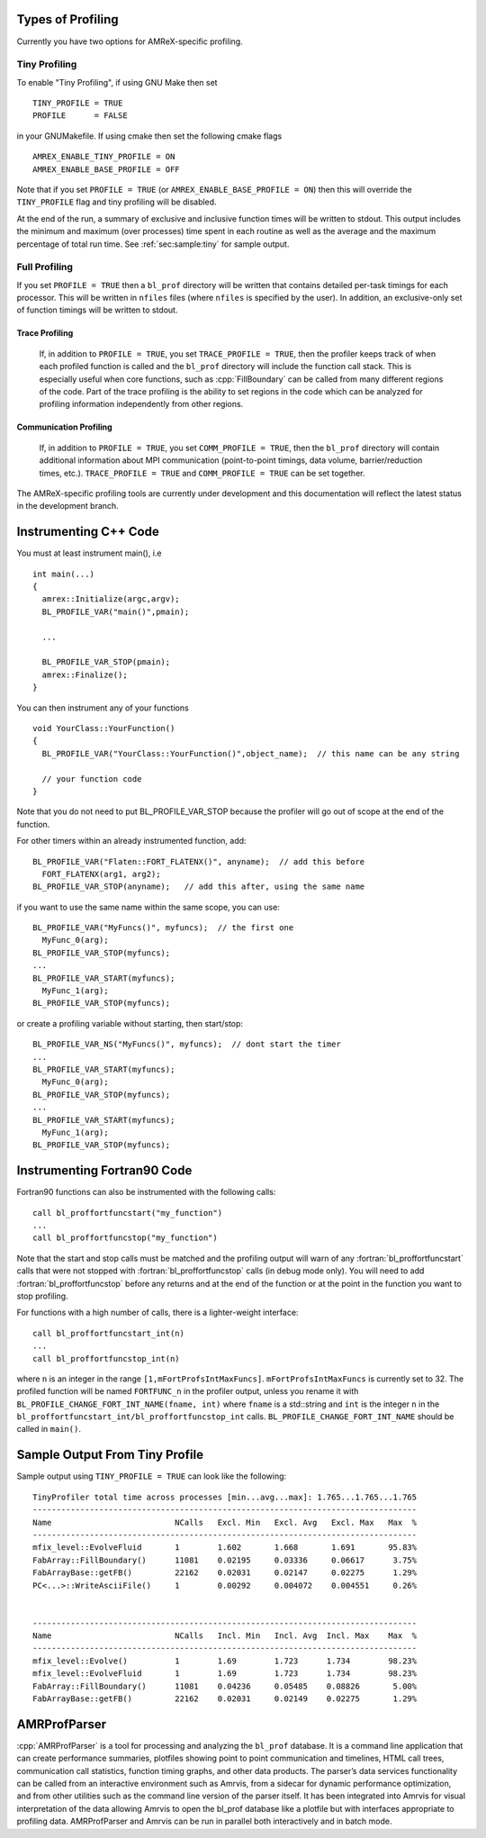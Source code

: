 .. role:: cpp(code)
   :language: c++

.. role:: fortran(code)
   :language: fortran

Types of Profiling
==================

Currently you have two options for AMReX-specific profiling. 

Tiny Profiling
----------------------

To enable "Tiny Profiling", if using GNU Make then set

::

  TINY_PROFILE = TRUE
  PROFILE      = FALSE

in your GNUMakefile.   If using cmake then set the following cmake flags

::

  AMREX_ENABLE_TINY_PROFILE = ON
  AMREX_ENABLE_BASE_PROFILE = OFF

Note that if you set ``PROFILE = TRUE``  (or ``AMREX_ENABLE_BASE_PROFILE = ON``)
then this will override the ``TINY_PROFILE`` flag and tiny profiling will be disabled.

At the end of the run, a summary of exclusive and inclusive function times will be written to stdout.
This output includes the minimum and maximum (over processes) time spent in each routine
as well as the average and the maximum percentage of total run time.   See :ref:`sec:sample:tiny` 
for sample output.

Full Profiling
--------------

If you set ``PROFILE = TRUE`` then a ``bl_prof`` directory will be written that
contains detailed per-task timings for each processor.  This will be written in 
``nfiles`` files (where ``nfiles`` is specified by the user).
In addition, an exclusive-only set of function timings will be written to stdout.

Trace Profiling
~~~~~~~~~~~~~~~

   If, in addition to ``PROFILE = TRUE``, you set ``TRACE_PROFILE = TRUE``, then
   the profiler keeps track of when each profiled function is called and the
   ``bl_prof`` directory will include the function call stack. This is especially
   useful when core functions, such as :cpp:`FillBoundary` can be called from many
   different regions of the code. Part of the trace profiling is the ability to
   set regions in the code which can be analyzed for profiling information
   independently from other regions.

Communication Profiling
~~~~~~~~~~~~~~~~~~~~~~~

  If, in addition to ``PROFILE = TRUE``, you set ``COMM_PROFILE = TRUE``, then
  the ``bl_prof`` directory will contain additional information about MPI
  communication (point-to-point timings, data volume, barrier/reduction times,
  etc.). ``TRACE_PROFILE = TRUE`` and ``COMM_PROFILE = TRUE`` can be set
  together.

The AMReX-specific profiling tools are currently under development and this
documentation will reflect the latest status in the development branch.

Instrumenting C++ Code
======================

.. highlight:: c++

You must at least instrument main(), i.e

::

    int main(...)  
    {
      amrex::Initialize(argc,argv);
      BL_PROFILE_VAR("main()",pmain); 

      ...

      BL_PROFILE_VAR_STOP(pmain); 
      amrex::Finalize();
    }

You can then instrument any of your functions

::

    void YourClass::YourFunction() 
    {
      BL_PROFILE_VAR("YourClass::YourFunction()",object_name);  // this name can be any string

      // your function code
    }

Note that you do not need to put BL_PROFILE_VAR_STOP because the profiler will go out of scope
at the end of the function.

For other timers within an already instrumented function, add:

::

          BL_PROFILE_VAR("Flaten::FORT_FLATENX()", anyname);  // add this before
            FORT_FLATENX(arg1, arg2);
          BL_PROFILE_VAR_STOP(anyname);   // add this after, using the same name

if you want to use the same name within the same scope, you can use:

::

          BL_PROFILE_VAR("MyFuncs()", myfuncs);  // the first one
            MyFunc_0(arg);
          BL_PROFILE_VAR_STOP(myfuncs);
          ...
          BL_PROFILE_VAR_START(myfuncs);
            MyFunc_1(arg);
          BL_PROFILE_VAR_STOP(myfuncs);

or create a profiling variable without starting, then start/stop:

::

          BL_PROFILE_VAR_NS("MyFuncs()", myfuncs);  // dont start the timer
          ...
          BL_PROFILE_VAR_START(myfuncs);
            MyFunc_0(arg);
          BL_PROFILE_VAR_STOP(myfuncs);
          ...
          BL_PROFILE_VAR_START(myfuncs);
            MyFunc_1(arg);
          BL_PROFILE_VAR_STOP(myfuncs);

Instrumenting Fortran90 Code
============================

Fortran90 functions can also be instrumented with the following calls:

.. highlight:: fortran

::

    call bl_proffortfuncstart("my_function")
    ...
    call bl_proffortfuncstop("my_function")

Note that the start and stop calls must be matched and the profiling output
will warn of any :fortran:`bl_proffortfuncstart` calls that were not stopped
with :fortran:`bl_proffortfuncstop` calls (in debug mode only). You will need
to add :fortran:`bl_proffortfuncstop` before any returns and at the end of the
function or at the point in the function you want to stop profiling.

For functions with a high number of calls, there is a lighter-weight interface:

::

     call bl_proffortfuncstart_int(n)
     ...
     call bl_proffortfuncstop_int(n)

where ``n`` is an integer in the range ``[1,mFortProfsIntMaxFuncs]``.
``mFortProfsIntMaxFuncs`` is currently set to 32.  The profiled
function will be named ``FORTFUNC_n`` in the profiler output,
unless you rename it with ``BL_PROFILE_CHANGE_FORT_INT_NAME(fname, int)``
where ``fname`` is a std::string and ``int`` is the integer ``n``
in the ``bl_proffortfuncstart_int/bl_proffortfuncstop_int`` calls.
``BL_PROFILE_CHANGE_FORT_INT_NAME`` should be called in ``main()``.

.. _sec:sample:tiny:

Sample Output From Tiny Profile
===============================

Sample output using ``TINY_PROFILE = TRUE`` can look like the following:

.. highlight:: console

::


    TinyProfiler total time across processes [min...avg...max]: 1.765...1.765...1.765
    ---------------------------------------------------------------------------------
    Name                          NCalls   Excl. Min   Excl. Avg   Excl. Max   Max  %
    ---------------------------------------------------------------------------------
    mfix_level::EvolveFluid       1        1.602       1.668       1.691       95.83%
    FabArray::FillBoundary()      11081    0.02195     0.03336     0.06617      3.75%
    FabArrayBase::getFB()         22162    0.02031     0.02147     0.02275      1.29%
    PC<...>::WriteAsciiFile()     1        0.00292     0.004072    0.004551     0.26%


    ---------------------------------------------------------------------------------
    Name                          NCalls   Incl. Min   Incl. Avg  Incl. Max    Max  %
    ---------------------------------------------------------------------------------
    mfix_level::Evolve()          1        1.69        1.723      1.734        98.23%
    mfix_level::EvolveFluid       1        1.69        1.723      1.734        98.23%
    FabArray::FillBoundary()      11081    0.04236     0.05485    0.08826       5.00%
    FabArrayBase::getFB()         22162    0.02031     0.02149    0.02275       1.29%

AMRProfParser
=============

:cpp:`AMRProfParser` is a tool for processing and analyzing the ``bl_prof``
database. It is a command line application that can create performance
summaries, plotfiles showing point to point communication and timelines, HTML
call trees, communication call statistics, function timing graphs, and other
data products. The parser’s data services functionality can be called from an
interactive environment such as Amrvis, from a sidecar for dynamic performance
optimization, and from other utilities such as the command line version of the
parser itself. It has been integrated into Amrvis for visual interpretation of
the data allowing Amrvis to open the bl_prof database like a plotfile but with
interfaces appropriate to profiling data. AMRProfParser and Amrvis can be run
in parallel both interactively and in batch mode.

